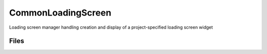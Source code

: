 CommonLoadingScreen
===================

Loading screen manager handling creation and display of a project-specified loading screen widget

Files
-----

.. code-block: txt
    Code
        CommonLoadingScreen\Private\CommonLoadingScreenModule.cpp
        CommonLoadingScreen\Private\CommonLoadingScreenSettings.cpp
        CommonLoadingScreen\Private\CommonLoadingScreenSettings.h
        CommonLoadingScreen\Private\LoadingScreenManager.cpp
        CommonLoadingScreen\Public\LoadingProcessInterface.h
        CommonLoadingScreen\Public\LoadingProcessTask.cpp
        CommonLoadingScreen\Public\LoadingProcessTask.h
        CommonLoadingScreen\Public\LoadingScreenManager.h
        CommonStartupLoadingScreen\Private\CommonPreLoadScreen.cpp
        CommonStartupLoadingScreen\Private\CommonPreLoadScreen.h
        CommonStartupLoadingScreen\Private\CommonStartupLoadingScreen.cpp
        CommonStartupLoadingScreen\Private\SCommonPreLoadingScreenWidget.cpp
        CommonStartupLoadingScreen\Private\SCommonPreLoadingScreenWidget.h
